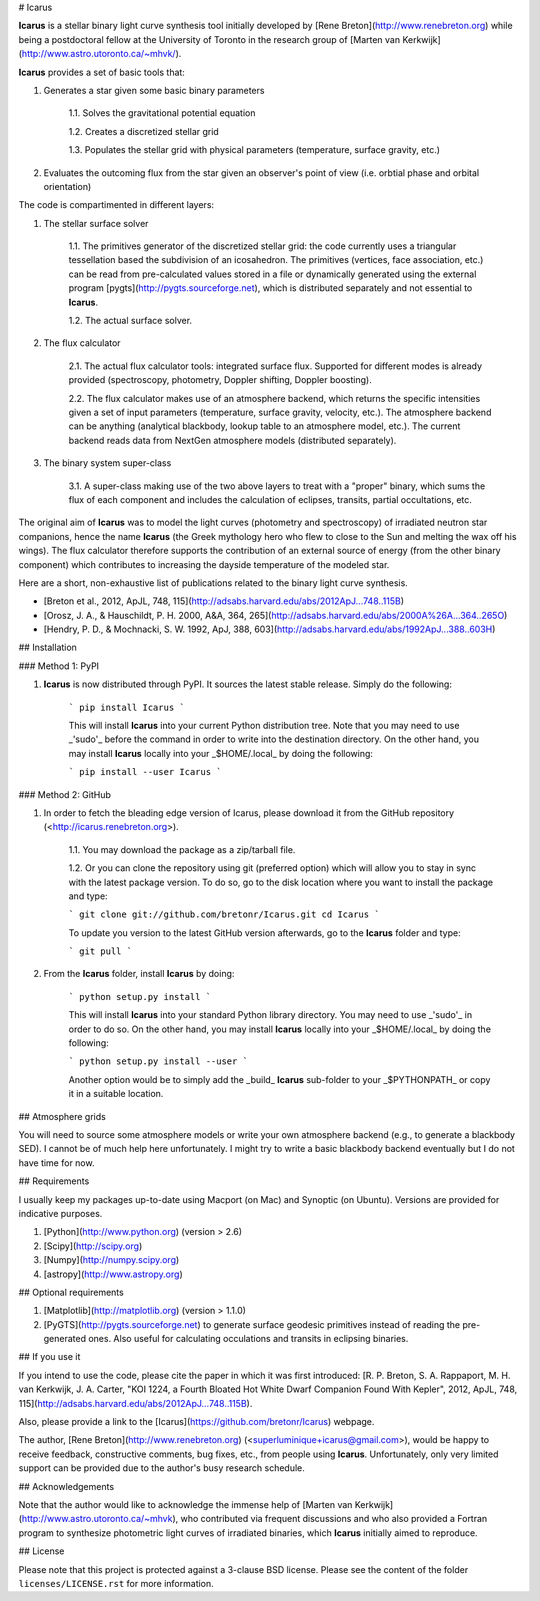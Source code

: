 # Icarus

.. image:: https://img.shields.io/pypi/v/Icarus.svg
    :target: https://pypi.python.org/pypi/Icarus

**Icarus** is a stellar binary light curve synthesis tool initially developed by [Rene Breton](http://www.renebreton.org) while being a postdoctoral fellow at the University of Toronto in the research group of [Marten van Kerkwijk](http://www.astro.utoronto.ca/~mhvk/).

**Icarus** provides a set of basic tools that:

1. Generates a star given some basic binary parameters

    1.1. Solves the gravitational potential equation

    1.2. Creates a discretized stellar grid

    1.3. Populates the stellar grid with physical parameters (temperature, surface gravity, etc.)

2. Evaluates the outcoming flux from the star given an observer's point of view (i.e. orbtial phase and orbital orientation)

The code is compartimented in different layers:

1. The stellar surface solver

    1.1. The primitives generator of the discretized stellar grid: the code currently uses a triangular tessellation based the subdivision of an icosahedron. The primitives (vertices, face association, etc.) can be read from pre-calculated values stored in a file or dynamically generated using the external program [pygts](http://pygts.sourceforge.net), which is distributed separately and not essential to **Icarus**.

    1.2. The actual surface solver.

2. The flux calculator

    2.1. The actual flux calculator tools: integrated surface flux. Supported for different modes is already provided (spectroscopy, photometry, Doppler shifting, Doppler boosting).

    2.2. The flux calculator makes use of an atmosphere backend, which returns the specific intensities given a set of input parameters (temperature, surface gravity, velocity, etc.). The atmosphere backend can be anything (analytical blackbody, lookup table to an atmosphere model, etc.). The current backend reads data from NextGen atmosphere models (distributed separately).

3. The binary system super-class

    3.1. A super-class making use of the two above layers to treat with a "proper" binary, which sums the flux of each component and includes the calculation of eclipses, transits, partial occultations, etc.

The original aim of **Icarus** was to model the light curves (photometry and spectroscopy) of irradiated neutron star companions, hence the name **Icarus** (the Greek mythology hero who flew to close to the Sun and melting the wax off his wings). The flux calculator therefore supports the contribution of an external source of energy (from the other binary component) which contributes to increasing the dayside temperature of the modeled star.

Here are a short, non-exhaustive list of publications related to the binary light curve synthesis.

* [Breton et al., 2012, ApJL, 748, 115](http://adsabs.harvard.edu/abs/2012ApJ...748..115B)
* [Orosz, J. A., & Hauschildt, P. H. 2000, A&A, 364, 265](http://adsabs.harvard.edu/abs/2000A%26A...364..265O)
* [Hendry, P. D., & Mochnacki, S. W. 1992, ApJ, 388, 603](http://adsabs.harvard.edu/abs/1992ApJ...388..603H)


## Installation

### Method 1: PyPI

1. **Icarus** is now distributed through PyPI. It sources the latest stable release. Simply do the following:

    ```
    pip install Icarus
    ```

    This will install **Icarus** into your current Python distribution tree. Note that you may need to use _'sudo'_ before the command in order to write into the destination directory. On the other hand, you may install **Icarus** locally into your _$HOME/.local_ by doing the following:

    ```
    pip install --user Icarus
    ```

### Method 2: GitHub

1. In order to fetch the bleading edge version of Icarus, please download it from the GitHub repository (<http://icarus.renebreton.org>).

    1.1. You may download the package as a zip/tarball file.

    1.2. Or you can clone the repository using git (preferred option) which will allow you to stay in sync with the latest package version. To do so, go to the disk location where you want to install the package and type:

    ```
    git clone git://github.com/bretonr/Icarus.git
    cd Icarus
    ```

    To update you version to the latest GitHub version afterwards, go to the **Icarus** folder and type:

    ```
    git pull
    ```

2. From the **Icarus** folder, install **Icarus** by doing:

    ```
    python setup.py install
    ```

    This will install **Icarus** into your standard Python library directory. You may need to use _'sudo'_ in order to do so. On the other hand, you may install **Icarus** locally into your _$HOME/.local_ by doing the following:

    ```
    python setup.py install --user
    ```

    Another option would be to simply add the _build_ **Icarus** sub-folder to your _$PYTHONPATH_ or copy it in a suitable location.


## Atmosphere grids

You will need to source some atmosphere models or write your own atmosphere backend (e.g., to generate a blackbody SED). I cannot be of much help here unfortunately. I might try to write a basic blackbody backend eventually but I do not have time for now.


## Requirements

I usually keep my packages up-to-date using Macport (on Mac) and Synoptic (on Ubuntu). Versions are provided for indicative purposes.

1. [Python](http://www.python.org) (version > 2.6)

2. [Scipy](http://scipy.org)

3. [Numpy](http://numpy.scipy.org)

4. [astropy](http://www.astropy.org)


## Optional requirements

1. [Matplotlib](http://matplotlib.org) (version > 1.1.0)

2. [PyGTS](http://pygts.sourceforge.net) to generate surface geodesic primitives instead of reading the pre-generated ones. Also useful for calculating occulations and transits in eclipsing binaries.


## If you use it

If you intend to use the code, please cite the paper in which it was first introduced: [R. P. Breton, S. A. Rappaport, M. H. van Kerkwijk, J. A. Carter, "KOI 1224, a Fourth Bloated Hot White Dwarf Companion Found With Kepler", 2012, ApJL, 748, 115](http://adsabs.harvard.edu/abs/2012ApJ...748..115B).

Also, please provide a link to the [Icarus](https://github.com/bretonr/Icarus) webpage.

The author, [Rene Breton](http://www.renebreton.org) (<superluminique+icarus@gmail.com>), would be happy to receive feedback, constructive comments, bug fixes, etc., from people using **Icarus**. Unfortunately, only very limited support can be provided due to the author's busy research schedule.


## Acknowledgements

Note that the author would like to acknowledge the immense help of [Marten van Kerkwijk](http://www.astro.utoronto.ca/~mhvk), who contributed via frequent discussions and who also provided a Fortran program to synthesize photometric light curves of irradiated binaries, which **Icarus** initially aimed to reproduce.


## License

Please note that this project is protected against a 3-clause BSD license. Please see the content of the folder ``licenses/LICENSE.rst`` for more information.
